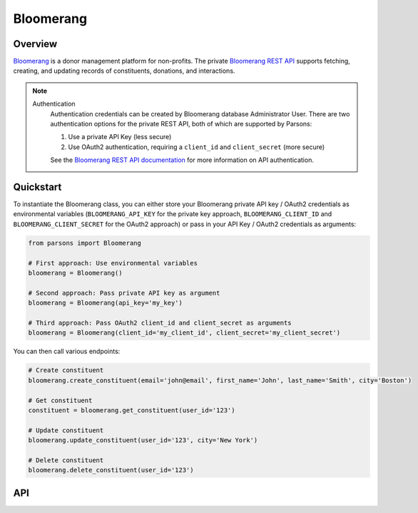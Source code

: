 Bloomerang
=========

********
Overview
********

`Bloomerang <https://bloomerang.co/>`_ is a donor management platform for non-profits.
The private `Bloomerang REST API <https://roboticdogs.actionkit.com/docs/manual/api/rest/overview.html>`_
supports fetching, creating, and updating records of constituents, donations, and interactions.

.. note::
  Authentication
    Authentication credentials can be created by Bloomerang database Administrator User.
    There are two authentication options for the private REST API, both of which are
    supported by Parsons:

    1. Use a private API Key (less secure)
    2. Use OAuth2 authentication, requiring a ``client_id`` and ``client_secret`` (more secure)

    See the `Bloomerang REST API documentation <https://bloomerang.co/features/integrations/api/rest-api>`_
    for more information on API authentication.

**********
Quickstart
**********

To instantiate the Bloomerang class, you can either store your Bloomerang private API key /
OAuth2 credentials as environmental variables (``BLOOMERANG_API_KEY`` for the private
key approach, ``BLOOMERANG_CLIENT_ID`` and ``BLOOMERANG_CLIENT_SECRET`` for the OAuth2
approach) or pass in your API Key / OAuth2 credentials as arguments:

.. code-block:: python

   from parsons import Bloomerang

   # First approach: Use environmental variables
   bloomerang = Bloomerang()

   # Second approach: Pass private API key as argument
   bloomerang = Bloomerang(api_key='my_key')

   # Third approach: Pass OAuth2 client_id and client_secret as arguments
   bloomerang = Bloomerang(client_id='my_client_id', client_secret='my_client_secret')


You can then call various endpoints:

.. code-block:: python

    # Create constituent
    bloomerang.create_constituent(email='john@email', first_name='John', last_name='Smith', city='Boston')

    # Get constituent
    constituent = bloomerang.get_constituent(user_id='123')

    # Update constituent
    bloomerang.update_constituent(user_id='123', city='New York')

    # Delete constituent
    bloomerang.delete_constituent(user_id='123')

***
API
***

.. autoclass :: parsons.Bloomerang
   :inherited-members:
